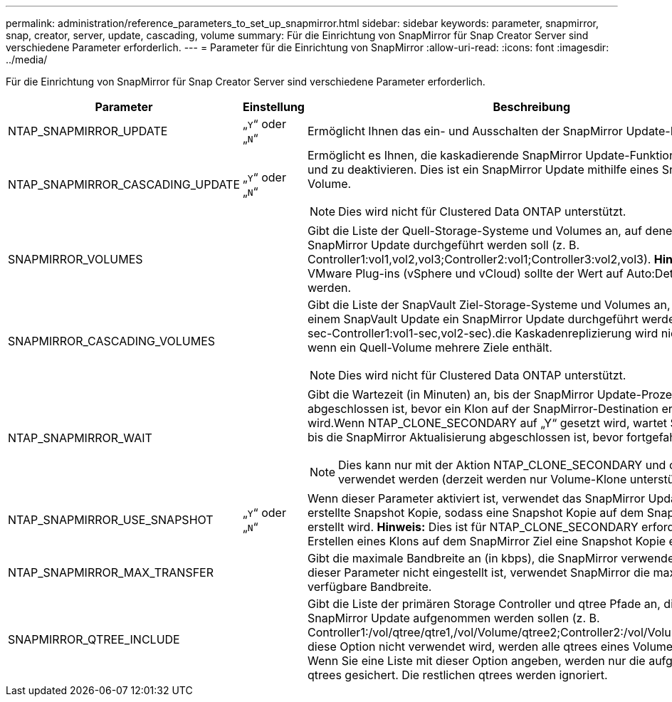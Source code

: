 ---
permalink: administration/reference_parameters_to_set_up_snapmirror.html 
sidebar: sidebar 
keywords: parameter, snapmirror, snap, creator, server, update, cascading, volume 
summary: Für die Einrichtung von SnapMirror für Snap Creator Server sind verschiedene Parameter erforderlich. 
---
= Parameter für die Einrichtung von SnapMirror
:allow-uri-read: 
:icons: font
:imagesdir: ../media/


[role="lead"]
Für die Einrichtung von SnapMirror für Snap Creator Server sind verschiedene Parameter erforderlich.

|===
| Parameter | Einstellung | Beschreibung 


 a| 
NTAP_SNAPMIRROR_UPDATE
 a| 
„`Y`“ oder „`N`“
 a| 
Ermöglicht Ihnen das ein- und Ausschalten der SnapMirror Update-Funktion.



 a| 
NTAP_SNAPMIRROR_CASCADING_UPDATE
 a| 
„`Y`“ oder „`N`“
 a| 
Ermöglicht es Ihnen, die kaskadierende SnapMirror Update-Funktion einzuschalten und zu deaktivieren. Dies ist ein SnapMirror Update mithilfe eines SnapVault-Ziel-Volume.


NOTE: Dies wird nicht für Clustered Data ONTAP unterstützt.



 a| 
SNAPMIRROR_VOLUMES
 a| 
 a| 
Gibt die Liste der Quell-Storage-Systeme und Volumes an, auf denen ein SnapMirror Update durchgeführt werden soll (z. B. Controller1:vol1,vol2,vol3;Controller2:vol1;Controller3:vol2,vol3). *Hinweis:* für die VMware Plug-ins (vSphere und vCloud) sollte der Wert auf Auto:Detect gesetzt werden.



 a| 
SNAPMIRROR_CASCADING_VOLUMES
 a| 
 a| 
Gibt die Liste der SnapVault Ziel-Storage-Systeme und Volumes an, für die nach einem SnapVault Update ein SnapMirror Update durchgeführt werden soll (z. B. sec-Controller1:vol1-sec,vol2-sec).die Kaskadenreplizierung wird nicht unterstützt, wenn ein Quell-Volume mehrere Ziele enthält.


NOTE: Dies wird nicht für Clustered Data ONTAP unterstützt.



 a| 
NTAP_SNAPMIRROR_WAIT
 a| 
 a| 
Gibt die Wartezeit (in Minuten) an, bis der SnapMirror Update-Prozess abgeschlossen ist, bevor ein Klon auf der SnapMirror-Destination erstellt wird.Wenn NTAP_CLONE_SECONDARY auf „Y“ gesetzt wird, wartet Snap Creator, bis die SnapMirror Aktualisierung abgeschlossen ist, bevor fortgefahren wird.


NOTE: Dies kann nur mit der Aktion NTAP_CLONE_SECONDARY und cloneVol verwendet werden (derzeit werden nur Volume-Klone unterstützt).



 a| 
NTAP_SNAPMIRROR_USE_SNAPSHOT
 a| 
„`Y`“ oder „`N`“
 a| 
Wenn dieser Parameter aktiviert ist, verwendet das SnapMirror Update die neu erstellte Snapshot Kopie, sodass eine Snapshot Kopie auf dem SnapMirror Ziel erstellt wird. *Hinweis:* Dies ist für NTAP_CLONE_SECONDARY erforderlich, da zum Erstellen eines Klons auf dem SnapMirror Ziel eine Snapshot Kopie erforderlich ist.



 a| 
NTAP_SNAPMIRROR_MAX_TRANSFER
 a| 
 a| 
Gibt die maximale Bandbreite an (in kbps), die SnapMirror verwenden darf.Wenn dieser Parameter nicht eingestellt ist, verwendet SnapMirror die maximale verfügbare Bandbreite.



 a| 
SNAPMIRROR_QTREE_INCLUDE
 a| 
 a| 
Gibt die Liste der primären Storage Controller und qtree Pfade an, die in das SnapMirror Update aufgenommen werden sollen (z. B. Controller1:/vol/qtree/qtre1,/vol/Volume/qtree2;Controller2:/vol/Volume/qtre1).Wenn diese Option nicht verwendet wird, werden alle qtrees eines Volume gesichert. Wenn Sie eine Liste mit dieser Option angeben, werden nur die aufgeführten qtrees gesichert. Die restlichen qtrees werden ignoriert.

|===